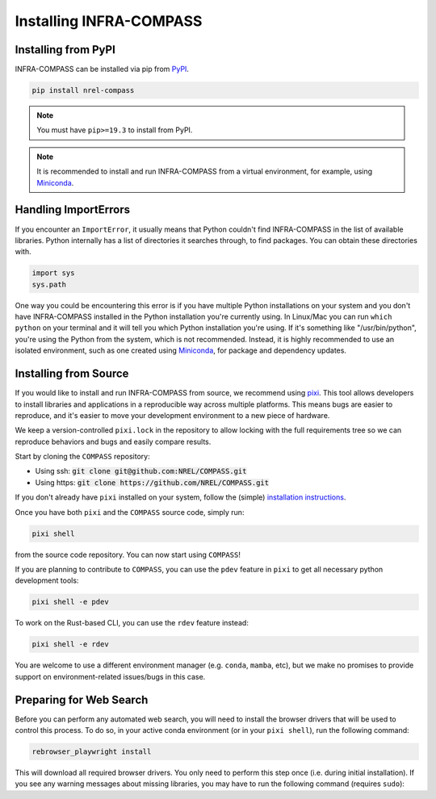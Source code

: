Installing INFRA-COMPASS
========================

.. inclusion-install

Installing from PyPI
--------------------

INFRA-COMPASS can be installed via pip from
`PyPI <https://pypi.org/project/NREL-COMPASS>`__.

.. code-block:: shell

    pip install nrel-compass

.. note::

    You must have ``pip>=19.3`` to install from PyPI.

.. note::

    It is recommended to install and run INFRA-COMPASS from a virtual environment, for example,
    using `Miniconda <https://www.anaconda.com/docs/getting-started/miniconda/main>`__.


Handling ImportErrors
---------------------

If you encounter an ``ImportError``, it usually means that Python couldn't find INFRA-COMPASS in the list of available
libraries. Python internally has a list of directories it searches through, to find packages. You can
obtain these directories with.

.. code-block:: python

    import sys
    sys.path

One way you could be encountering this error is if you have multiple Python installations on your system
and you don't have INFRA-COMPASS installed in the Python installation you're currently using.
In Linux/Mac you can run ``which python`` on your terminal and it will tell you which Python installation you're
using. If it's something like "/usr/bin/python", you're using the Python from the system, which is not recommended.
Instead, it is highly recommended to use an isolated environment, such as one created using
`Miniconda <https://www.anaconda.com/docs/getting-started/miniconda/main>`__, for package and dependency updates.


Installing from Source
----------------------

If you would like to install and run INFRA-COMPASS from source, we recommend using
`pixi <https://pixi.sh/latest/>`_. This tool allows developers to install libraries and
applications in a reproducible way across multiple platforms. This means bugs are easier
to reproduce, and it's easier to move your development environment to a new piece of hardware.

We keep a version-controlled ``pixi.lock`` in the repository to allow locking with
the full requirements tree so we can reproduce behaviors and bugs and easily compare
results.

Start by cloning the ``COMPASS`` repository:

- Using ssh: :code:`git clone git@github.com:NREL/COMPASS.git`
- Using https: :code:`git clone https://github.com/NREL/COMPASS.git`

If you don't already have ``pixi`` installed on your system, follow the (simple) `installation
instructions <https://pixi.sh/latest/#installation>`_.

Once you have both ``pixi`` and the ``COMPASS`` source code, simply run:

.. code-block:: shell

    pixi shell

from the source code repository. You can now start using ``COMPASS``!

If you are planning to contribute to ``COMPASS``, you can use the ``pdev`` feature in ``pixi`` to
get all necessary python development tools:

.. code-block:: shell

    pixi shell -e pdev

To work on the Rust-based CLI, you can use the ``rdev`` feature instead:

.. code-block:: shell

    pixi shell -e rdev

You are welcome to use a different environment manager (e.g. ``conda``, ``mamba``, etc),
but we make no promises to provide support on environment-related issues/bugs in this case.


Preparing for Web Search
------------------------
Before you can perform any automated web search, you will need to install the browser
drivers that will be used to control this process. To do so, in your active conda environment
(or in your ``pixi shell``), run the following command:

.. code-block:: shell

    rebrowser_playwright install

This will download all required browser drivers. You only need to perform this step once
(i.e. during initial installation). If you see any warning messages about missing libraries,
you may have to run the following command (requires ``sudo``):

.. code-block:: shell
    rebrowser_playwright install-deps
